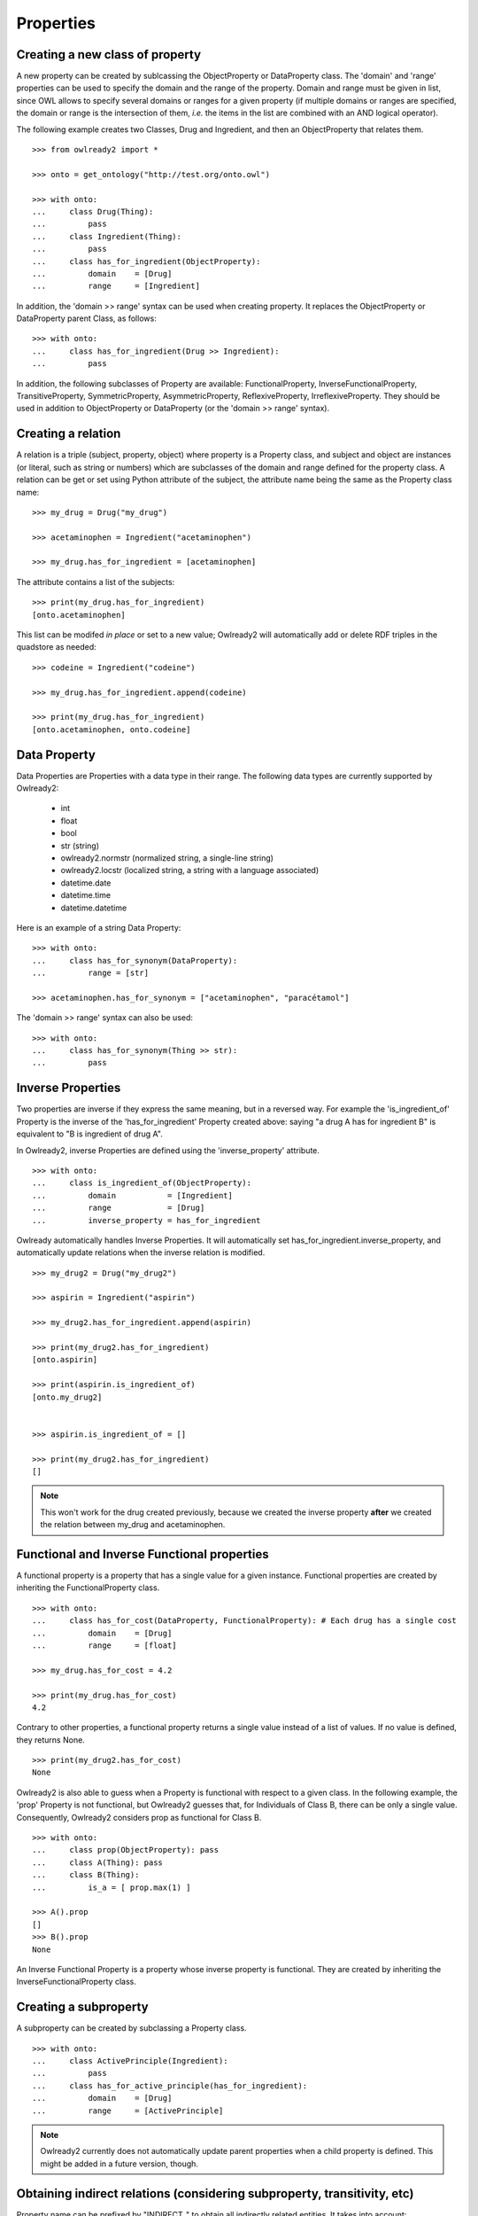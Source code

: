 Properties
==========


Creating a new class of property
--------------------------------

A new property can be created by sublcassing the ObjectProperty or DataProperty class.
The 'domain' and 'range' properties can be used to specify the domain and the range of the property.
Domain and range must be given in list, since OWL allows to specify several domains or ranges for a given
property (if multiple domains or ranges are specified, the domain or range is the intersection of them,
*i.e.* the items in the list are combined with an AND logical operator).

The following example creates two Classes, Drug and Ingredient, and then an ObjectProperty that relates them.

::

   >>> from owlready2 import *
   
   >>> onto = get_ontology("http://test.org/onto.owl")

   >>> with onto:
   ...     class Drug(Thing):
   ...         pass
   ...     class Ingredient(Thing):
   ...         pass
   ...     class has_for_ingredient(ObjectProperty):
   ...         domain    = [Drug]
   ...         range     = [Ingredient]

In addition, the 'domain >> range' syntax can be used when creating property. It replaces the ObjectProperty
or DataProperty parent Class, as follows:

::

   >>> with onto:
   ...     class has_for_ingredient(Drug >> Ingredient):
   ...         pass

   


In addition, the following subclasses of Property are available: FunctionalProperty, InverseFunctionalProperty,
TransitiveProperty, SymmetricProperty, AsymmetricProperty, ReflexiveProperty, IrreflexiveProperty.
They should be used in addition to ObjectProperty or DataProperty (or the 'domain >> range' syntax).


Creating a relation
-------------------

A relation is a triple (subject, property, object) where property is a Property class, and subject and object
are instances (or literal, such as string or numbers) which are subclasses of the domain and range
defined for the property class.
A relation can be get or set using Python attribute of the subject, the attribute name being the same as
the Property class name: 

::

   >>> my_drug = Drug("my_drug")
   
   >>> acetaminophen = Ingredient("acetaminophen")
   
   >>> my_drug.has_for_ingredient = [acetaminophen]

The attribute contains a list of the subjects:

::

   >>> print(my_drug.has_for_ingredient)
   [onto.acetaminophen]

This list can be modifed *in place* or set to a new value;
Owlready2 will automatically add or delete RDF triples in the quadstore as needed:

::

   >>> codeine = Ingredient("codeine")
   
   >>> my_drug.has_for_ingredient.append(codeine)
   
   >>> print(my_drug.has_for_ingredient)
   [onto.acetaminophen, onto.codeine]
   

Data Property
-------------

Data Properties are Properties with a data type in their range. The following data types
are currently supported by Owlready2:

 * int
 * float
 * bool
 * str (string)
 * owlready2.normstr (normalized string, a single-line string)
 * owlready2.locstr  (localized string, a string with a language associated)
 * datetime.date
 * datetime.time
 * datetime.datetime

Here is an example of a string Data Property:

::

   >>> with onto:
   ...     class has_for_synonym(DataProperty):
   ...         range = [str]

   >>> acetaminophen.has_for_synonym = ["acetaminophen", "paracétamol"]

The 'domain >> range' syntax can also be used:

::

   >>> with onto:
   ...     class has_for_synonym(Thing >> str):
   ...         pass


Inverse Properties
------------------

Two properties are inverse if they express the same meaning, but in a reversed way. 
For example the 'is_ingredient_of' Property is the inverse of the 'has_for_ingredient' Property created above:
saying "a drug A has for ingredient B" is equivalent to "B is ingredient of drug A".

In Owlready2, inverse Properties are defined using the 'inverse_property' attribute.

::

   >>> with onto:
   ...     class is_ingredient_of(ObjectProperty):
   ...         domain           = [Ingredient]
   ...         range            = [Drug]
   ...         inverse_property = has_for_ingredient

Owlready automatically handles Inverse Properties. It will automatically set has_for_ingredient.inverse_property,
and automatically update relations when the inverse relation is modified.

::

   >>> my_drug2 = Drug("my_drug2")
   
   >>> aspirin = Ingredient("aspirin")
   
   >>> my_drug2.has_for_ingredient.append(aspirin)
   
   >>> print(my_drug2.has_for_ingredient)
   [onto.aspirin]
   
   >>> print(aspirin.is_ingredient_of)
   [onto.my_drug2]


   >>> aspirin.is_ingredient_of = []

   >>> print(my_drug2.has_for_ingredient)
   []

.. note::

   This won't work for the drug created previously, because we created the inverse property
   **after** we created the relation between my_drug and acetaminophen.


Functional and Inverse Functional properties
--------------------------------------------

A functional property is a property that has a single value for a given instance. Functional properties
are created by inheriting the FunctionalProperty class.

::

   >>> with onto:
   ...     class has_for_cost(DataProperty, FunctionalProperty): # Each drug has a single cost
   ...         domain    = [Drug]
   ...         range     = [float]
   
   >>> my_drug.has_for_cost = 4.2
   
   >>> print(my_drug.has_for_cost)
   4.2

Contrary to other properties, a functional property returns
a single value instead of a list of values. If no value is defined, they returns None.

::

   >>> print(my_drug2.has_for_cost)
   None

Owlready2 is also able to guess when a Property is functional with respect to a given class.
In the following example, the 'prop' Property is not functional, but Owlready2 guesses that, for Individuals
of Class B, there can be only a single value. Consequently, Owlready2 considers prop as functional
for Class B.

::

   >>> with onto:
   ...     class prop(ObjectProperty): pass
   ...     class A(Thing): pass
   ...     class B(Thing):
   ...         is_a = [ prop.max(1) ]

   >>> A().prop
   []
   >>> B().prop
   None
   
An Inverse Functional Property is a property whose inverse property is functional.
They are created by inheriting the InverseFunctionalProperty class.


Creating a subproperty
----------------------

A subproperty can be created by subclassing a Property class.

::

   >>> with onto:
   ...     class ActivePrinciple(Ingredient):
   ...         pass
   ...     class has_for_active_principle(has_for_ingredient):
   ...         domain    = [Drug]
   ...         range     = [ActivePrinciple]

.. note::
   
   Owlready2 currently does not automatically update parent properties when a child property is defined.
   This might be added in a future version, though.

   
Obtaining indirect relations (considering subproperty, transitivity, etc)
-------------------------------------------------------------------------

Property name can be prefixed by "INDIRECT_" to obtain all indirectly
related entities. It takes into account:

 * transitive, symmetric and reflexive properties,
 * property inheritance (i.e. subproperties),
 * classes of an individual (i.e. values asserted at the class level),
 * class inheritance (i.e. parent classes).
 * equivalences (i.e. equivalent classes, identical "same-as" individuals,...)

::

   >>> with onto:
   ...     class BodyPart(Thing): pass
   ...     class part_of(BodyPart >> BodyPart, TransitiveProperty): pass
   ...     abdomen          = BodyPart("abdomen")
   ...     heart            = BodyPart("heart"           , part_of = [abdomen])
   ...     left_ventricular = BodyPart("left_ventricular", part_of = [heart])
   ...     kidney           = BodyPart("kidney"          , part_of = [abdomen])
    
   ... print(left_ventricular.part_of)
   [heart]
   
   ... print(left_ventricular.INDIRECT_part_of)
   [heart, abdomen]


.. _associating-python-alias-name-to-properties:

Associating Python alias name to Properties
-------------------------------------------

In ontologies, properties are usually given long names, *e.g.* "has_for_ingredient", while in programming
languages like Python, shorter attribute names are more common, *e.g.* "ingredients" (notice also the use
of a plural form, since it is actually a list of several ingredients).

Owlready2 allows to rename Properties with more Pythonic name through the 'python_name' annotation (defined
in the Owlready ontology, file 'owlready2/owlready_ontology.owl' in Owlready2 sources, URI http://www.lesfleursdunormal.fr/static/_downloads/owlready_ontology.owl):

::

   >>> has_for_ingredient.python_name = "ingredients"
   
   >>> my_drug3 = Drug()
   
   >>> cetirizin = Ingredient("cetirizin")
   
   >>> my_drug3.ingredients = [cetirizin]
   
.. note::
   
   The Property class is still considered to be called 'has_for_ingredient', for example it is still
   available as 'onto.has_for_ingredient', but not as 'onto.ingredients'.

For more information about the use of annotations, see :doc:`annotations`.

The 'python_name' annotations can also be defined in ontology editors like Protégé, by importing the Owlready
ontology (file 'owlready2/owlready_ontology.owl' in Owlready2 sources, URI http://www.lesfleursdunormal.fr/static/_downloads/owlready_ontology.owl).


Getting relation instances
--------------------------

The list of relations that exist for a given property can be obtained by the .get_relations() method.
It returns a generator that yields (subject, object) tuples.

::
   
   >>> onto.has_for_active_principle.get_relations()

.. warning::
   
   The quadstore is not indexed for the .get_relations() method. Thus, it can be slow on huge ontologies.
